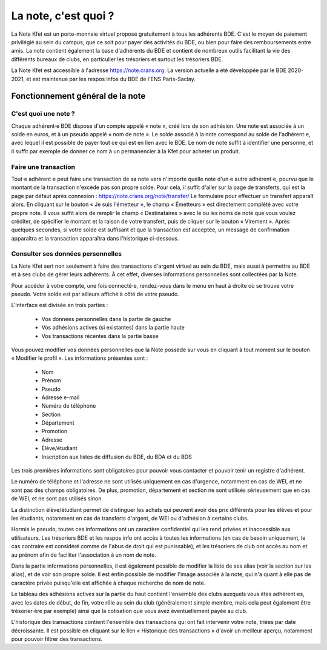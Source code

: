 La note, c'est quoi ?
=====================

La Note Kfet est un porte-monnaie virtuel proposé gratuitement à tous les adhérents BDE.
C'est le moyen de paiement privilégié au sein du campus, que ce soit pour payer des
activités du BDE, ou bien pour faire des remboursements entre amis. La note contient
également la base d'adhérents du BDE et contient de nombreux outils facilitant la vie
des différents bureaux de clubs, en particulier les trésoriers et surtout les trésoriers
BDE.

La Note Kfet est accessible à l'adresse `<https://note.crans.org>`_. La version actuelle
a été développée par le BDE 2020-2021, et est maintenue par les respos infos du BDE de
l'ENS Paris-Saclay.


Fonctionnement général de la note
---------------------------------

C'est quoi une note ?
~~~~~~~~~~~~~~~~~~~~~

Chaque adhérent⋅e BDE dispose d'un compte appelé « note », créé lors de son adhésion.
Une note est associée à un solde en euros, et à un pseudo appelé « nom de note ».
Le solde associé à la note correspond au solde de l'adhérent⋅e, avec lequel il est
possible de payer tout ce qui est en lien avec le BDE. Le nom de note suffit à
identifier une personne, et il suffit par exemple de donner ce nom à un permanencier
à la Kfet pour acheter un produit.

Faire une transaction
~~~~~~~~~~~~~~~~~~~~~

Tout⋅e adhérent⋅e peut faire une transaction de sa note vers n'importe quelle note
d'un⋅e autre adhérent⋅e, pourvu que le montant de la transaction n'excède pas son
propre solde. Pour cela, il suffit d'aller sur la page de transferts, qui est la
page par défaut après connexion : `<https://note.crans.org/note/transfer/>`_
Le formulaire pour effectuer un transfert apparaît alors. En cliquant sur le bouton
« Je suis l'émetteur », le champ « Émetteurs » est directement complété avec votre
propre note. Il vous suffit alors de remplir le champ « Destinataires » avec le ou
les noms de note que vous voulez créditer, de spécifier le montant et la raison de
votre transfert, puis de cliquer sur le bouton « Virement ». Après quelques secondes,
si votre solde est suffisant et que la transaction est acceptée, un message de
confirmation apparaîtra et la transaction apparaîtra dans l'historique ci-dessous.

.. image:: _static/img/create_transaction.png
   :alt: Créer une transaction


Consulter ses données personnelles
~~~~~~~~~~~~~~~~~~~~~~~~~~~~~~~~~~

La Note Kfet sert non seulement à faire des transactions d'argent virtuel au sein
du BDE, mais aussi à permettre au BDE et à ses clubs de gérer leurs adhérents.
À cet effet, diverses informations personnelles sont collectées par la Note.

Pour accéder à votre compte, une fois connecté⋅e, rendez-vous dans le menu en haut
à droite où se trouve votre pseudo. Votre solde est par ailleurs affiché à côté
de votre pseudo.

L'interface est divisée en trois parties :

 * Vos données personnelles dans la partie de gauche
 * Vos adhésions actives (si existantes) dans la partie haute
 * Vos transactions récentes dans la partie basse

Vous pouvez modifier vos données personnelles que la Note possède sur vous en
cliquant à tout moment sur le bouton « Modifier le profil ». Les informations
présentes sont :

 * Nom
 * Prénom
 * Pseudo
 * Adresse e-mail
 * Numéro de téléphone
 * Section
 * Département
 * Promotion
 * Adresse
 * Élève/étudiant
 * Inscription aux listes de diffusion du BDE, du BDA et du BDS

Les trois premières informations sont obligatoires pour pouvoir vous contacter
et pouvoir tenir un registre d'adhérent.

Le numéro de téléphone et l'adresse ne sont utilisés uniquement en cas d'urgence,
notamment en cas de WEI, et ne sont pas des champs obligatoires. De plus,
promotion, département et section ne sont utilisés sérieusement que en cas
de WEI, et ne sont pas utilisés sinon.

La distinction élève/étudiant permet de distinguer les achats qui peuvent avoir
des prix différents pour les élèves et pour les étudiants, notamment en cas de
transferts d'argent, de WEI ou d'adhésion à certains clubs.

Hormis le pseudo, toutes ces informations ont un caractère confidentiel qui les
rend privées et inaccessible aux utilisateurs. Les trésoriers BDE et les respos
info ont accès à toutes les informations (en cas de besoin uniquement, le cas
contraire est considéré comme de l'abus de droit qui est punissable), et les
trésoriers de club ont accès au nom et au prénom afin de faciliter l'association
à un nom de note.

Dans la partie informations personnelles, il est également possible de modifier
la liste de ses alias (voir la section sur les alias), et de voir son propre
solde. Il est enfin possible de modifier l'image associée à la note, qui n'a
quant à elle pas de caractère privée puisqu'elle est affichée à chaque recherche
de nom de note.

Le tableau des adhésions actives sur la partie du haut contient l'ensemble des
clubs auxquels vous êtes adhérent⋅es, avec les dates de début, de fin, votre
rôle au sein du club (généralement simple membre, mais cela peut également
être trésorier⋅ère par exemple) ainsi que la cotisation que vous avez éventuellement
payée au club.

L'historique des transactions contient l'ensemble des transactions qui ont fait
intervenir votre note, triées par date décroissante. Il est possible en cliquant
sur le lien « Historique des transactions » d'avoir un meilleur aperçu, notamment
pour pouvoir filtrer des transactions.
